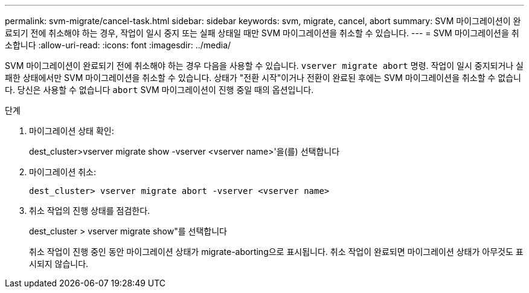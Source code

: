 ---
permalink: svm-migrate/cancel-task.html 
sidebar: sidebar 
keywords: svm, migrate, cancel, abort 
summary: SVM 마이그레이션이 완료되기 전에 취소해야 하는 경우, 작업이 일시 중지 또는 실패 상태일 때만 SVM 마이그레이션을 취소할 수 있습니다. 
---
= SVM 마이그레이션을 취소합니다
:allow-uri-read: 
:icons: font
:imagesdir: ../media/


[role="lead"]
SVM 마이그레이션이 완료되기 전에 취소해야 하는 경우 다음을 사용할 수 있습니다. `vserver migrate abort` 명령. 작업이 일시 중지되거나 실패한 상태에서만 SVM 마이그레이션을 취소할 수 있습니다. 상태가 "전환 시작"이거나 전환이 완료된 후에는 SVM 마이그레이션을 취소할 수 없습니다. 당신은 사용할 수 없습니다 `abort` SVM 마이그레이션이 진행 중일 때의 옵션입니다.

.단계
. 마이그레이션 상태 확인:
+
dest_cluster>vserver migrate show -vserver <vserver name>'을(를) 선택합니다

. 마이그레이션 취소:
+
`dest_cluster> vserver migrate abort -vserver <vserver name>`

. 취소 작업의 진행 상태를 점검한다.
+
dest_cluster > vserver migrate show"를 선택합니다

+
취소 작업이 진행 중인 동안 마이그레이션 상태가 migrate-aborting으로 표시됩니다. 취소 작업이 완료되면 마이그레이션 상태가 아무것도 표시되지 않습니다.


